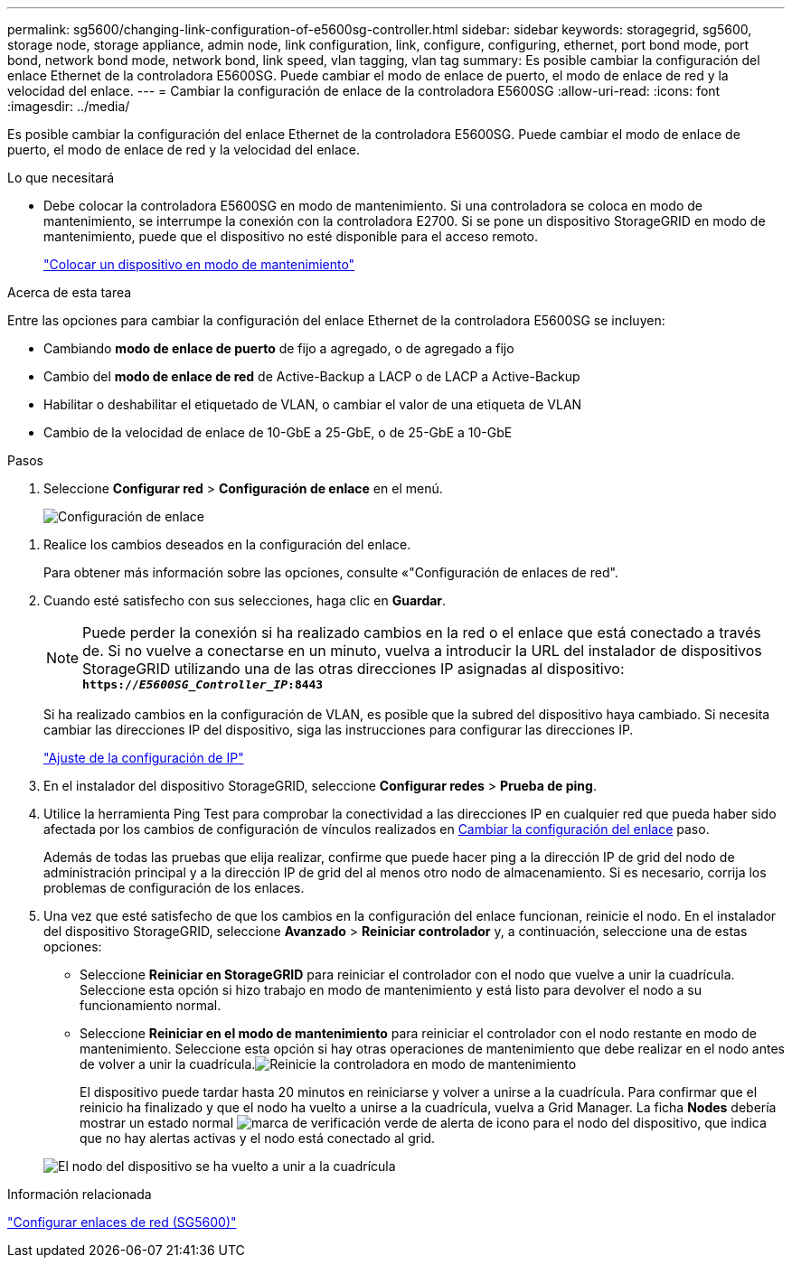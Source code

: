 ---
permalink: sg5600/changing-link-configuration-of-e5600sg-controller.html 
sidebar: sidebar 
keywords: storagegrid, sg5600, storage node, storage appliance, admin node, link configuration, link, configure, configuring, ethernet, port bond mode, port bond, network bond mode, network bond, link speed, vlan tagging, vlan tag 
summary: Es posible cambiar la configuración del enlace Ethernet de la controladora E5600SG. Puede cambiar el modo de enlace de puerto, el modo de enlace de red y la velocidad del enlace. 
---
= Cambiar la configuración de enlace de la controladora E5600SG
:allow-uri-read: 
:icons: font
:imagesdir: ../media/


[role="lead"]
Es posible cambiar la configuración del enlace Ethernet de la controladora E5600SG. Puede cambiar el modo de enlace de puerto, el modo de enlace de red y la velocidad del enlace.

.Lo que necesitará
* Debe colocar la controladora E5600SG en modo de mantenimiento. Si una controladora se coloca en modo de mantenimiento, se interrumpe la conexión con la controladora E2700. Si se pone un dispositivo StorageGRID en modo de mantenimiento, puede que el dispositivo no esté disponible para el acceso remoto.
+
link:placing-appliance-into-maintenance-mode.html["Colocar un dispositivo en modo de mantenimiento"]



.Acerca de esta tarea
Entre las opciones para cambiar la configuración del enlace Ethernet de la controladora E5600SG se incluyen:

* Cambiando *modo de enlace de puerto* de fijo a agregado, o de agregado a fijo
* Cambio del *modo de enlace de red* de Active-Backup a LACP o de LACP a Active-Backup
* Habilitar o deshabilitar el etiquetado de VLAN, o cambiar el valor de una etiqueta de VLAN
* Cambio de la velocidad de enlace de 10-GbE a 25-GbE, o de 25-GbE a 10-GbE


.Pasos
. Seleccione *Configurar red* > *Configuración de enlace* en el menú.
+
image::../media/link_configuration_option.gif[Configuración de enlace]



[[change_link_configuration_sg5600]]
. Realice los cambios deseados en la configuración del enlace.
+
Para obtener más información sobre las opciones, consulte «"Configuración de enlaces de red".

. Cuando esté satisfecho con sus selecciones, haga clic en *Guardar*.
+

NOTE: Puede perder la conexión si ha realizado cambios en la red o el enlace que está conectado a través de. Si no vuelve a conectarse en un minuto, vuelva a introducir la URL del instalador de dispositivos StorageGRID utilizando una de las otras direcciones IP asignadas al dispositivo: +
`*https://_E5600SG_Controller_IP_:8443*`

+
Si ha realizado cambios en la configuración de VLAN, es posible que la subred del dispositivo haya cambiado. Si necesita cambiar las direcciones IP del dispositivo, siga las instrucciones para configurar las direcciones IP.

+
link:setting-ip-configuration-sg5600.html["Ajuste de la configuración de IP"]

. En el instalador del dispositivo StorageGRID, seleccione *Configurar redes* > *Prueba de ping*.
. Utilice la herramienta Ping Test para comprobar la conectividad a las direcciones IP en cualquier red que pueda haber sido afectada por los cambios de configuración de vínculos realizados en <<change_link_configuration_sg5600,Cambiar la configuración del enlace>> paso.
+
Además de todas las pruebas que elija realizar, confirme que puede hacer ping a la dirección IP de grid del nodo de administración principal y a la dirección IP de grid del al menos otro nodo de almacenamiento. Si es necesario, corrija los problemas de configuración de los enlaces.

. Una vez que esté satisfecho de que los cambios en la configuración del enlace funcionan, reinicie el nodo. En el instalador del dispositivo StorageGRID, seleccione *Avanzado* > *Reiniciar controlador* y, a continuación, seleccione una de estas opciones:
+
** Seleccione *Reiniciar en StorageGRID* para reiniciar el controlador con el nodo que vuelve a unir la cuadrícula. Seleccione esta opción si hizo trabajo en modo de mantenimiento y está listo para devolver el nodo a su funcionamiento normal.
** Seleccione *Reiniciar en el modo de mantenimiento* para reiniciar el controlador con el nodo restante en modo de mantenimiento. Seleccione esta opción si hay otras operaciones de mantenimiento que debe realizar en el nodo antes de volver a unir la cuadrícula.image:../media/reboot_controller_from_maintenance_mode.png["Reinicie la controladora en modo de mantenimiento"]
+
El dispositivo puede tardar hasta 20 minutos en reiniciarse y volver a unirse a la cuadrícula. Para confirmar que el reinicio ha finalizado y que el nodo ha vuelto a unirse a la cuadrícula, vuelva a Grid Manager. La ficha *Nodes* debería mostrar un estado normal image:../media/icon_alert_green_checkmark.png["marca de verificación verde de alerta de icono"] para el nodo del dispositivo, que indica que no hay alertas activas y el nodo está conectado al grid.

+
image::../media/node_rejoin_grid_confirmation.png[El nodo del dispositivo se ha vuelto a unir a la cuadrícula]





.Información relacionada
link:configuring-network-links-sg5600.html["Configurar enlaces de red (SG5600)"]

